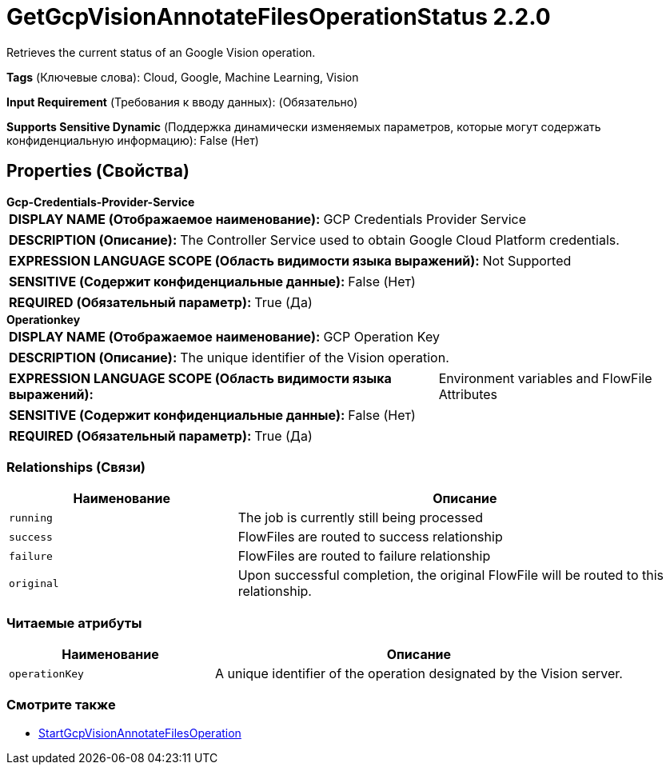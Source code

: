 = GetGcpVisionAnnotateFilesOperationStatus 2.2.0

Retrieves the current status of an Google Vision operation.

[horizontal]
*Tags* (Ключевые слова):
Cloud, Google, Machine Learning, Vision
[horizontal]
*Input Requirement* (Требования к вводу данных):
 (Обязательно)
[horizontal]
*Supports Sensitive Dynamic* (Поддержка динамически изменяемых параметров, которые могут содержать конфиденциальную информацию):
 False (Нет) 



== Properties (Свойства)


.*Gcp-Credentials-Provider-Service*
************************************************
[horizontal]
*DISPLAY NAME (Отображаемое наименование):*:: GCP Credentials Provider Service

[horizontal]
*DESCRIPTION (Описание):*:: The Controller Service used to obtain Google Cloud Platform credentials.


[horizontal]
*EXPRESSION LANGUAGE SCOPE (Область видимости языка выражений):*:: Not Supported
[horizontal]
*SENSITIVE (Содержит конфиденциальные данные):*::  False (Нет) 

[horizontal]
*REQUIRED (Обязательный параметр):*::  True (Да) 
************************************************
.*Operationkey*
************************************************
[horizontal]
*DISPLAY NAME (Отображаемое наименование):*:: GCP Operation Key

[horizontal]
*DESCRIPTION (Описание):*:: The unique identifier of the Vision operation.


[horizontal]
*EXPRESSION LANGUAGE SCOPE (Область видимости языка выражений):*:: Environment variables and FlowFile Attributes
[horizontal]
*SENSITIVE (Содержит конфиденциальные данные):*::  False (Нет) 

[horizontal]
*REQUIRED (Обязательный параметр):*::  True (Да) 
************************************************










=== Relationships (Связи)

[cols="1a,2a",options="header",]
|===
|Наименование |Описание

|`running`
|The job is currently still being processed

|`success`
|FlowFiles are routed to success relationship

|`failure`
|FlowFiles are routed to failure relationship

|`original`
|Upon successful completion, the original FlowFile will be routed to this relationship.

|===



=== Читаемые атрибуты

[cols="1a,2a",options="header",]
|===
|Наименование |Описание

|`operationKey`
|A unique identifier of the operation designated by the Vision server.

|===









=== Смотрите также


* xref:Processors/StartGcpVisionAnnotateFilesOperation.adoc[StartGcpVisionAnnotateFilesOperation]


